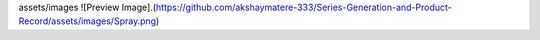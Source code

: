 assets/images
![Preview Image].(https://github.com/akshaymatere-333/Series-Generation-and-Product-Record/assets/images/Spray.png)

